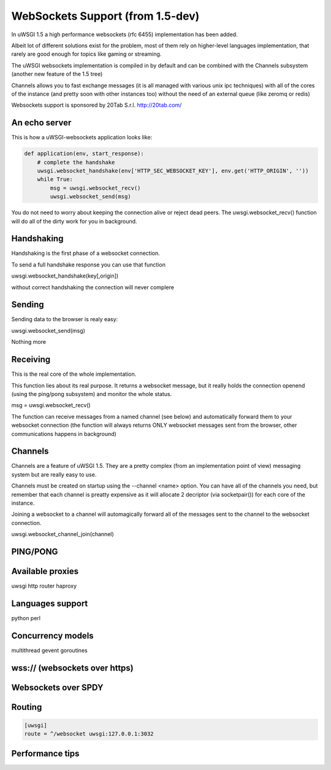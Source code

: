 WebSockets Support (from 1.5-dev)
=================================


In uWSGI 1.5 a high performance websockets (rfc 6455) implementation has been added.

Albeit lot of different solutions exist for the problem, most of them rely on higher-level languages implementation, that rarely
are good enough for topics like gaming or streaming.

The uWSGI websockets implementation is compiled in by default and can be combined with the Channels subsystem (another new feature of the 1.5 tree)

Channels allows you to fast exchange messages (it is all managed with various unix ipc techniques) with all of the cores of the instance (and pretty soon with other instances too) without the need of an external queue
(like zeromq or redis)

Websockets support is sponsored by 20Tab S.r.l. http://20tab.com/

An echo server
**************

This is how a uWSGI-websockets application looks like:

.. code-block :: python

   def application(env, start_response):
       # complete the handshake
       uwsgi.websocket_handshake(env['HTTP_SEC_WEBSOCKET_KEY'], env.get('HTTP_ORIGIN', ''))
       while True:
           msg = uwsgi.websocket_recv()
           uwsgi.websocket_send(msg) 


You do not need to worry about keeping the connection alive or reject dead peers. The uwsgi.websocket_recv()
function will do all of the dirty work for you in background.

Handshaking
***********

Handshaking is the first phase of a websocket connection.

To send a full handshake response you can use that function

uwsgi.websocket_handshake(key[,origin])

without correct handshaking the connection will never complere

Sending
*******

Sending data to the browser is realy easy:

uwsgi.websocket_send(msg)

Nothing more

Receiving
*********

This is the real core of the whole implementation.

This function lies about its real purpose. It returns a websocket message, but it really holds the connection
openend (using the ping/pong subsystem) and monitor the whole status. 

msg = uwsgi.websocket_recv()

The function can receive messages from a named channel (see below) and automatically forward them to your websocket connection
(the function will always returns ONLY websocket messages sent from the browser, other communications happens in background)

Channels
********

Channels are a feature of uWSGI 1.5. They are a pretty complex (from an implementation point of view) messaging system
but are really easy to use.

Channels must be created on startup using the --channel <name> option. You can have all of the channels you need, but remember that
each channel is preatty expensive as it will allocate 2 decriptor (via socketpair()) for each core of the instance.

Joining a websocket to a channel will automagically forward all of the messages sent to the channel to the websocket connection.

uwsgi.websocket_channel_join(channel)

PING/PONG
*********



Available proxies
*****************

uwsgi http router
haproxy

Languages support
*****************

python
perl

Concurrency models
******************

multithread
gevent
goroutines

wss:// (websockets over https)
******************************

Websockets over SPDY
********************

Routing
*******

.. code-block:: ini

   [uwsgi]
   route = ^/websocket uwsgi:127.0.0.1:3032

Performance tips
****************
